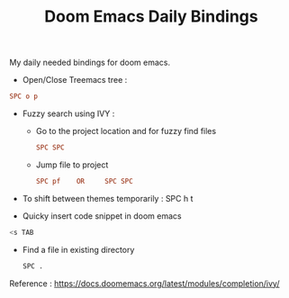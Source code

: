 :PROPERTIES:
:ID:       970E200B-54F8-451C-B711-7A73FEBB7431
:END:
#+TITLE:Doom Emacs Daily Bindings

My daily needed bindings for doom emacs.
- Open/Close Treemacs tree :
#+begin_src ini
SPC o p
#+end_src


- Fuzzy search using IVY :

  - Go to the project location and for fuzzy find files
   #+begin_src ini
      SPC SPC
   #+end_src


  - Jump file to project
  #+begin_src ini
SPC pf    OR     SPC SPC
#+end_src


- To shift between themes temporarily : SPC h t

- Quicky insert code snippet in doom emacs
#+begin_src bash
<s TAB
#+end_src

- Find a file in existing directory
  #+begin_src bash
SPC .
  #+end_src


Reference : https://docs.doomemacs.org/latest/modules/completion/ivy/
